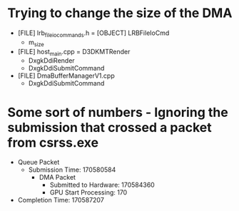 
* Trying to change the size of the DMA
  + [FILE] lrb_file_io_commands.h
    = [OBJECT] LRBFileIoCmd
      + m_size
  + [FILE] host_main.cpp
    = D3DKMTRender
      + DxgkDdiRender
      + DxgkDdiSubmitCommand
  + [FILE] DmaBufferManagerV1.cpp
    - DxgkDdiSubmitCommand
      

* Some sort of numbers - Ignoring the submission that crossed a packet from csrss.exe
  + Queue Packet
    - Submission Time: 170580584
      + DMA Packet
        - Submitted to Hardware: 170584360
        - GPU Start Processing:  170
  + Completion Time: 170587207
